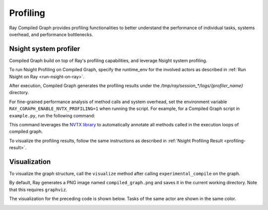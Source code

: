 Profiling
=========

Ray Compiled Graph provides profiling functionalities to better understand the performance
of individual tasks, systems overhead, and performance bottlenecks.

Nsight system profiler
----------------------

Compiled Graph build on top of Ray's profiling capabilities, and leverage Nsight
system profiling. 

To run Nsight Profiling on Compiled Graph, specify the runtime_env for the involved actors
as described in :ref:`Run Nsight on Ray <run-nsight-on-ray>`.

After execution, Compiled Graph generates the profiling results under the `/tmp/ray/session_*/logs/{profiler_name}`
directory.

For fine-grained performance analysis of method calls and system overhead, set the environment variable
``RAY_CGRAPH_ENABLE_NVTX_PROFILING=1`` when running the script. For example, for a Compiled Graph script
in ``example.py``, run the following command:

.. testcode::

    RAY_CGRAPH_ENABLE_NVTX_PROFILING=1 python3 example.py


This command leverages the `NVTX library <https://nvtx.readthedocs.io/en/latest/index.html#>`_ to automatically
annotate all methods called in the execution loops of compiled graph.

To visualize the profiling results, follow the same instructions as described in 
:ref:`Nsight Profiling Result <profiling-result>`.

Visualization
-------------
To visualize the graph structure, call the ``visualize`` method after calling ``experimental_compile``
on the graph.

.. testcode::

    import ray
    from ray.dag import InputNode, MultiOutputNode

    @ray.remote
    class Worker:
        def inc(self, x):
            return x + 1

        def double(self, x):
            return x * 2

        def echo(self, x):
            return x

    sender1 = Worker.remote()
    sender2 = Worker.remote()
    receiver = Worker.remote()

    with InputNode() as inp:
        w1 = sender1.inc.bind(inp)
        w1 = receiver.echo.bind(w1)
        w2 = sender2.double.bind(inp)
        w2 = receiver.echo.bind(w2)
        dag = MultiOutputNode([w1, w2])

    compiled_dag = dag.experimental_compile()
    compiled_dag.visualize()

By default, Ray generates a PNG image named ``compiled_graph.png`` and saves it in the current working directory.
Note that this requires ``graphviz``.

The visualization for the preceding code is shown below.
Tasks of the same actor are shown in the same color.

.. image:: ../../images/compiled_graph_viz.png
    :alt: Visualization of Graph Structure
    :align: center


